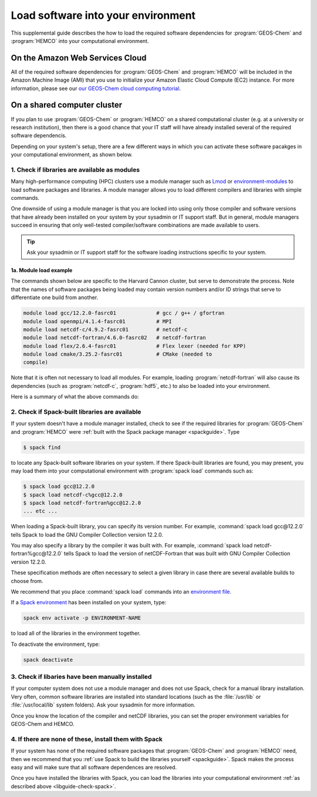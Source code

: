 .. _libguide:

###################################
Load software into your environment
###################################

This supplemental guide describes the how to load the
required software dependencies for :program:`GEOS-Chem` and
:program:`HEMCO` into your computational environment.

.. _libguide-cloud:

================================
On the Amazon Web Services Cloud
================================

All of the required software dependencies for :program:`GEOS-Chem` and
:program:`HEMCO` will be included in the Amazon Machine Image (AMI)
that you use to initialize your Amazon Elastic Cloud Compute (EC2)
instance. For more information, please see our `our GEOS-Chem cloud
computing tutorial <http://geos-chem-cloud.readthedocs.io>`_.

.. _libguide-cluster:

============================
On a shared computer cluster
============================

If you plan to use :program:`GEOS-Chem` or :program:`HEMCO` on a
shared computational cluster (e.g. at a university or research
institution), then there is a good chance that your IT staff will have
already installed several of the required software dependencis.

Depending on your system's setup, there are a few different ways in
which you can activate these software pacakges in your computational
environment, as shown below.

.. _libguide-check-modules:

1. Check if libraries are available as modules
----------------------------------------------
Many high-performance computing (HPC) clusters use a module manager such
as `Lmod <https://lmod.readthedocs.io/en/latest/>`_ or
`environment-modules <https://modules.readthedocs.io/en/latest/>`_
to load software packages and libraries. A module manager allows you to
load different compilers and libraries with simple commands.

One downside of using a module manager is that you are locked into using
only those compiler and software versions that have already been
installed on your system by your sysadmin or IT support staff.  But in
general, module managers succeed in ensuring that only well-tested
compiler/software combinations are made available to users.

.. tip::

   Ask your sysadmin or IT support staff for the software loading
   instructions specific to your system.

.. _example-loading-gcc-820:

1a. Module load example
~~~~~~~~~~~~~~~~~~~~~~~

The commands shown below are specific to the Harvard Cannon
cluster, but serve to demonstrate the process.  Note that the names of
software packages being loaded may contain version numbers and/or ID
strings that serve to differentiate one build from another.

.. code-block:: console

   module load gcc/12.2.0-fasrc01             # gcc / g++ / gfortran
   module load openmpi/4.1.4-fasrc01          # MPI
   module load netcdf-c/4.9.2-fasrc01         # netcdf-c
   module load netcdf-fortran/4.6.0-fasrc02   # netcdf-fortran
   module load flex/2.6.4-fasrc01             # Flex lexer (needed for KPP)
   module load cmake/3.25.2-fasrc01           # CMake (needed to
   compile)

Note that it is often not necessary to load all modules.  For example,
loading :program:`netcdf-fortran` will also cause its dependencies
(such as :program:`netcdf-c`, :program:`hdf5`, etc.) to also be loaded
into your environment.

Here is a summary of what the above commands do:

.. option:: module purge

   Removes all previously loaded modules

.. option:: module load git/...

   Loads Git (version control system)

.. option:: module load gcc/...

   Loads the GNU Compiler Collection (suite of C, C++, and Fortran
   compilers)

.. option:: module load openmpi/...

   Loads the OpenMPI library (a dependency of netCDF)

.. option:: module load netcdf/..

   Loads the netCDF library

   .. important::

      Depending on how the netCDF libraries have been installed on
      your system, you might also need to load the netCDF-Fortran
      library separately, e.g.:

      .. code-block:: console

	 module load netcdf-fortran/...

.. option:: module load perl/...

   Loads Perl (scripting language)

.. option:: module load cmake/...

   Loads Cmake (needed to compile GEOS-Chem)

.. option:: module load flex/...

   Loads the Flex lexer (needed for `The Kinetic PreProcessor
   <https://kpp.readthedocs.io>`_).


.. _libguide-check-spack:

2. Check if Spack-built libraries are available
-----------------------------------------------

If your system doesn't have a module manager installed, check to see
if the required libraries for :program:`GEOS-Chem` and
:program:`HEMCO` were :ref:`built with the Spack package manager
<spackguide>`.  Type

.. code-block:: console

   $ spack find

to locate any Spack-built software libraries on your system.  If there
Spack-built libraries are found, you may present, you may load them
into your computational environment with :program:`spack load`
commands such as:

.. code-block:: console

   $ spack load gcc@12.2.0
   $ spack load netcdf-c%gcc@12.2.0
   $ spack load netcdf-fortran%gcc@12.2.0
   ... etc ...

When loading a Spack-built library, you can specify its version
number.  For example, :command:`spack load gcc@12.2.0` tells Spack to
load the GNU Compiler Collection version 12.2.0.

You may also specify a library by the compiler it was built with.  For
example, :command:`spack load netcdf-fortran%gcc@12.2.0` tells Spack
to load the version of netCDF-Fortran that was built with GNU Compiler
Collection version 12.2.0.

These specification methods are often necessary to select a given
library in case there are several available builds to choose from.

We recommend that you place :command:`spack load` commands into an
`environment file
<https://geos-chem.readthedocs.io/getting-started/login-env-files.html>`_.

If a `Spack environment
<https://spack-tutorial.readthedocs.io/en/latest/tutorial_environments.html>`_
has been installed on your system, type:

.. code-block:: console

   spack env activate -p ENVIRONMENT-NAME

to load all of the libraries in the environment together.

To deactivate the environment, type:

.. code-block:: console

   spack deactivate

.. _libguide-check-manual:

3. Check if libaries have been manually installed
-------------------------------------------------

If your computer system does not use a module manager and does not use
Spack, check for a manual library installation. Very often, common
software libraries are installed into standard locations (such as the
:file:`/usr/lib` or :file:`/usr/local/lib` system folders).  Ask your
sysadmin for more information.

Once you know the location of the compiler and netCDF libraries, you can
set the proper environment variables for GEOS-Chem and HEMCO.

.. _libguide-install-spack:

4. If there are none of these, install them with Spack
------------------------------------------------------

If your system has none of the required software packages that
:program:`GEOS-Chem` and :program:`HEMCO` need, then we recommend that
you :ref:`use Spack to build the libraries yourself <spackguide>`.
Spack makes the process easy and will make sure that all software
dependences are resolved.

Once you have installed the libraries with Spack, you can load the
libraries into your computational environment :ref:`as described above
<libguide-check-spack>`.

